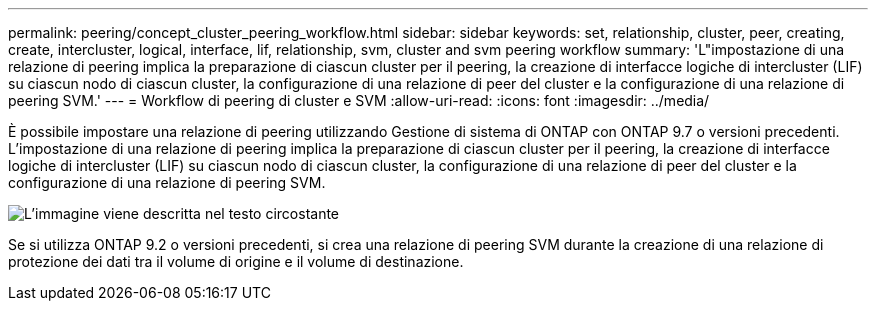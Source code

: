 ---
permalink: peering/concept_cluster_peering_workflow.html 
sidebar: sidebar 
keywords: set, relationship, cluster, peer, creating, create, intercluster, logical, interface, lif, relationship, svm, cluster and svm peering workflow 
summary: 'L"impostazione di una relazione di peering implica la preparazione di ciascun cluster per il peering, la creazione di interfacce logiche di intercluster (LIF) su ciascun nodo di ciascun cluster, la configurazione di una relazione di peer del cluster e la configurazione di una relazione di peering SVM.' 
---
= Workflow di peering di cluster e SVM
:allow-uri-read: 
:icons: font
:imagesdir: ../media/


[role="lead"]
È possibile impostare una relazione di peering utilizzando Gestione di sistema di ONTAP con ONTAP 9.7 o versioni precedenti.
L'impostazione di una relazione di peering implica la preparazione di ciascun cluster per il peering, la creazione di interfacce logiche di intercluster (LIF) su ciascun nodo di ciascun cluster, la configurazione di una relazione di peer del cluster e la configurazione di una relazione di peering SVM.

image::../media/cluster_peering_workflow.gif[L'immagine viene descritta nel testo circostante]

Se si utilizza ONTAP 9.2 o versioni precedenti, si crea una relazione di peering SVM durante la creazione di una relazione di protezione dei dati tra il volume di origine e il volume di destinazione.
